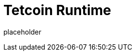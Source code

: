 
= Tetcoin Runtime

placeholder
//TODO Write content :) (https://github.com/tetcoin/tetcoin/issues/159)
